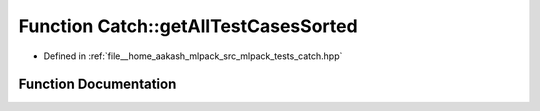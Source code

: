 .. _exhale_function_namespaceCatch_1a1c9b1a23bc947ea70ddaabf067276cf2:

Function Catch::getAllTestCasesSorted
=====================================

- Defined in :ref:`file__home_aakash_mlpack_src_mlpack_tests_catch.hpp`


Function Documentation
----------------------


.. doxygenfunction:: Catch::getAllTestCasesSorted(IConfig const&)
